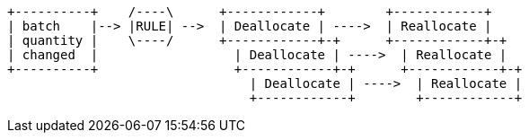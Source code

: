 [ditaa, batch_changed_events_flow_diagram]
....
+----------+    /----\      +------------+        +------------+
| batch    |--> |RULE| -->  | Deallocate | ---->  | Reallocate |
| quantity |    \----/      +------------+-+      +------------+-+
| changed  |                  | Deallocate | ---->  | Reallocate |
+----------+                  +------------+-+      +------------+-+
                                | Deallocate | ---->  | Reallocate |
                                +------------+        +------------+
....
